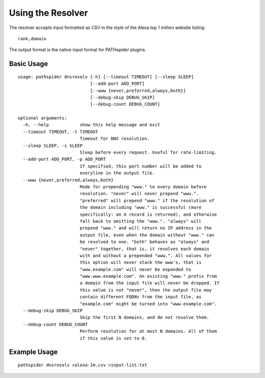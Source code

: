 Using the Resolver
==================

The resolver accepts input formatted as CSV in the style of the Alexa top 1 million website listing:

::

 rank,domain

The output format is the native input format for PATHspider plugins.

Basic Usage
-----------

::

 usage: pathspider dnsresolv [-h] [--timeout TIMEOUT] [--sleep SLEEP]
                             [--add-port ADD_PORT]
                             [--www {never,preferred,always,both}]
                             [--debug-skip DEBUG_SKIP]
                             [--debug-count DEBUG_COUNT]
 
 optional arguments:
   -h, --help            show this help message and exit
   --timeout TIMEOUT, -t TIMEOUT
                         Timeout for DNS resolution.
   --sleep SLEEP, -s SLEEP
                         Sleep before every request. Useful for rate-limiting.
   --add-port ADD_PORT, -p ADD_PORT
                         If specified, this port number will be added to
                         everyline in the output file.
   --www {never,preferred,always,both}
                         Mode for prepending "www." to every domain before
                         resolution. "never" will never prepend "www.".
                         "preferred" will prepend "www." if the resolution of
                         the domain including "www." is successful (more
                         specifically: an A record is returned), and otherwise
                         fall back to omitting the "www.". "always" will
                         prepend "www." and will return no IP address in the
                         output file, even when the domain without "www." can
                         be resolved to one. "both" behaves as "always" and
                         "never" together, that is, it resolves each domain
                         with and without a prepended "www.". All values for
                         this option will never stack the www's, that is
                         "www.example.com" will never be expanded to
                         "www.www.example.com". An existing "www." prefix from
                         a domain from the input file will never be dropped. If
                         this value is not "never", then the output file may
                         contain different FQDNs from the input file, as
                         "example.com" might be turned into "www.example.com".
   --debug-skip DEBUG_SKIP
                         Skip the first N domains, and do not resolve them.
   --debug-count DEBUG_COUNT
                         Perform resolution for at most N domains. All of them
                         if this value is set to 0.

Example Usage
-------------

::

 pathspider dnsresolv <alexa-1m.csv >input-list.txt
